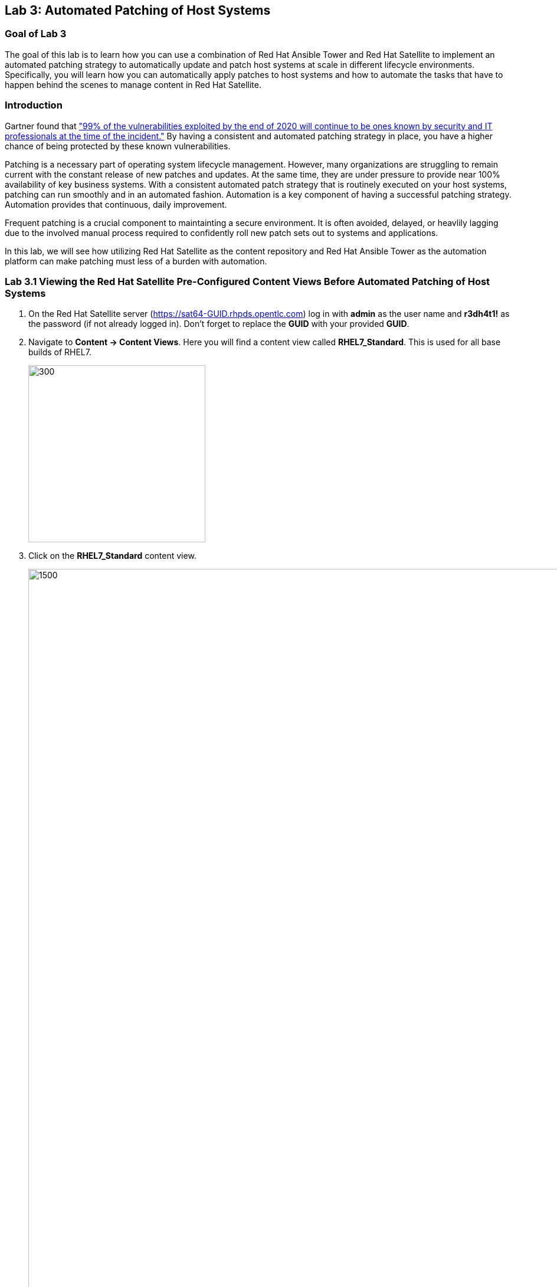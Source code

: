 == Lab 3: Automated Patching of Host Systems

=== Goal of Lab 3
The goal of this lab is to learn how you can use a combination of Red Hat Ansible Tower and Red Hat Satellite to implement an automated patching strategy to automatically update and patch host systems at scale in different lifecycle environments. Specifically, you will learn how you can automatically apply patches to host systems and how to automate the tasks that have to happen behind the scenes to manage content in Red Hat Satellite.

=== Introduction
Gartner found that link:https://www.gartner.com/smarterwithgartner/focus-on-the-biggest-security-threats-not-the-most-publicized["99% of the vulnerabilities exploited by the end of 2020 will continue to be ones known by security and IT professionals at the time of the incident."]
By having a consistent and automated patching strategy in place, you have a higher chance of being protected by these known vulnerabilities.

Patching is a necessary part of operating system lifecycle management. However, many organizations are struggling to remain current with the constant release of new patches and updates. At the same time, they are under pressure to provide near 100% availability of key business systems. With a consistent automated patch strategy that is routinely executed on your host systems, patching can run smoothly and in an automated fashion.
Automation is a key component of having a successful patching strategy. Automation provides that continuous, daily improvement.

Frequent patching is a crucial component to maintainting a secure environment. It is often avoided, delayed, or heavlily lagging due to the involved manual process required to confidently roll new patch sets out to systems and applications.

In this lab, we will see how utilizing Red Hat Satellite as the content repository and Red Hat Ansible Tower as the automation platform can make patching must less of a burden with automation.

=== Lab 3.1 Viewing the Red Hat Satellite Pre-Configured Content Views Before Automated Patching of Host Systems

. On the Red Hat Satellite server (https://sat64-GUID.rhpds.opentlc.com) log in with *admin* as the user name and *r3dh4t1!* as the password (if not already logged in). Don't forget to replace the *GUID* with your provided *GUID*.

. Navigate to *Content -> Content Views*. Here you will find a content view called *RHEL7_Standard*. This is used for all base builds of RHEL7.
+
image:images/content-views.png[300,300]

. Click on the *RHEL7_Standard* content view.
+
image:images/rhel7standard.png[1500,1500]

. Once the page loads, click the *Versions* tab at the top of the frame (if not already there). You will see one version (*Version 1.0*) associated with all lifecycle environments (*RHEL7_Dev, RHEL7_QA, and RHEL7_Prod*).
+
image:images/content_versions.png[2000,2000]


=== Lab 3.2 Automated Patching and Scanning of Host Systems with Red Hat Ansible Tower and Red Hat Satellite

To patch our systems, we will need to create a new version of the content view that contains any newly synchronized packages. Next, we want to promote that version to the lower environments (such as Dev and QA) to test the patches prior to releasing to higher environments (such as Production). This would all have to be done manually if we did not have automation in place. As the number of content views and environments grows, so does the workload in doing this manually.

In this lab exercise, we will automatically create and promote new content views with our updated patches and packages in Red Hat Satellite automatically using Red Hat Ansible Tower. After that, we will automatically patch our host systems with the new content view and do automated compliance scanning on our host systems as well.

. On Red Hat Ansible Tower (https://tower-GUID.rhpds.opentlc.com) log in with *admin* as the user name and *r3dh4t1!* as the password (if not already logged in). Don't forget to replace the *GUID* with your provided *GUID*.

. Navigate to *Templates* and click the *rocket ship* next to the job template named *PATCHING / 1 - Dev*. This will launch the job and we will observe what actions it automates as it runs.
+
image:images/templates.png[100,100]
image:images/lab4-launch_dev.png[2000,2000]

. Notice how this job kicks off an automation workflow in Red Hat Ansible Tower. *This automation workflow in this job will take about 15 minutes to complete.* In the meantime, let's take a deeper look at this automation workflow in Red Hat Ansible Tower to see what's happening behind the scenes.
+
image:images/dev-automationworkflow.png[2000,2000]

. Notice that this automation workflow has several steps: Publish Content, Promote Content, Recalculate Errata, Install Updates, SCAP Scan, and Schedule Next (which schedules our next patching event). Click on the *Expand Output* button at the top right to see the full workflow. You can click the *Expand Output* button again if you want to exit the full workflow view. Also, feel free to click on *Details* in each of the workflow steps if you want to dive deeper into that particular job template and the automation tasks it is performing.
+
image:images/fullworkflow.png[2000,2000]

. In this automation workflow, after clicking on the *Details* of each of these workflow steps, you will notice that the *Recalculate Errata, Install Updates, and SCAP Scan* steps are all run against the *foreman_lifecycle_environment_rhel7_dev* hosts.

. Now, let's find out which hosts are part of *foreman_lifecycle_environment_rhel7_dev* group.

. Navigate to *Inventories -> Satellite Inventory -> GROUPS -> foreman_lifecycle_environment_rhel7_dev -> HOSTS*. Notice that there are 3 hosts that are part of the foreman_lifecycle_environment_rhel7_dev group: rhel7-vm3.hosts.example.com, rhel7-vm4.hosts.example.com, and rhel7-vm5.hosts.example.com. That means that the Recalculate Errata, Install Updates, and SCAP Scan job templates will run on these 3 hosts.

. Let's go back to our automated patching workflow by clicking on *Jobs -> PATCHING / 1 - Dev*.  In this automated patching workflow for our Dev environment, notice that the first step in our automation workflow is *Publish Content*. This step automates the publishing of a new version of content that has our new package updates and patches that have been released since our first version was created.
+
image:images/devjob.png[500,500]
image:images/publish-content.png[1000,1000]

. Go back to the Red Hat Satellite server (https://sat64-GUID.rhpds.opentlc.com) and log in with *admin* as the user name and *r3dh4t1!* as the password (if not already logged in). Don't forget to replace the *GUID* with your provided *GUID*.

. Navigate to *Content -> Content Views*.
+
image:images/content-views.png[300,300]

. Click on the *RHEL7_Standard* content view.
image:images/rhel7standard.png[1500,1500]

. Notice in the *Versions* tab that a new version is being created. This step of creating and publishing our new content view in Red Hat Satellite may take about 8 minutes to complete.
+
image:images/newversion-creation.png[500,500]

. Next, notice that the *RHEL7_Dev* lifecycle environment is being promoted to use the new version of the content view so that our host in the Dev lifecycle environment will start receiving updates from the newer set of updated packages and patches.
+
image:images/devpromotion.png[500,500]

. Go back to Red Hat Ansible Tower (https://tower-GUID.rhpds.opentlc.com) and log in with *admin* as the user name and *r3dh4t1!* as the password (if not already logged in). Don't forget to replace the *GUID* with your provided *GUID*.

. Navigate to *Jobs* and click on your recently launched *PATCHING / 1 - Dev* job.
+
image:images/devjob.png[500,500]

. Notice that the second step of our automated patching workflow is to *Promote Content*  which is why we saw that step execute in Red Hat Satellite previously.

. Next, notice that the third step in our automated patching workflow is *Recalculate Errata*. In this step, we scan the hosts for new Errata. This simply updates Red Hat Satellite with the patches missing on the system now that we have a new version of content.
+
image:images/nextsteps.png[500,500]

. Next, notice that the next step of our automated workflow is *Install Updates*. In this step, Red Hat Ansible Tower will run a `yum update` on the hosts in the Dev lifecycle to install the new content. Click on *Details* while the *Install Updates* job is running.
+
image:images/installupdates.png[500,500]

. Notice that the *patching-non-ha.yml* playbook is executing on the RHEL 7 Dev Hosts (foreman_lifecycle_environment_rhel7_dev). This playbook will go to each of the hosts in the Dev lifecycle environment, run `yum update`, record the packages that have been installed and if a reboot is required based on any of the updated packages, only that host system that requires a reboot will be rebooted. In the Red Hat Ansible Tower log, you can see these tasks being executed. Specifically, notice that we're gathering facts, checking that the yum utils is installed, checking for updates, and upgrading all packages. *This job will take about 4 minutes to complete*.
+
image:images/job-details.png[500,500]

. Click the back button in your browser to go back and monitor the full automation workflow. Notice that the next two jobs are *SCAP Scan* and *Recalculate Errata* which are running in parallel. These next 2 jobs will run in parallel since they are not dependent on each other.
+
image:images/next2-jobs.png[2000,2000]

. The *SCAP Scan* job will run an OpenSCAP scan on the host systems post updates to provide the latest SCAP compliance report. Specifically, it will run the *RHEL7_Standard* compliance scan on these hosts in the Dev environment. You can confirm this by clicking on *Details* in the SCAP Scan workflow step box to look at this job template in more detail. Notice that this SCAP Scan job template is being run against the RHEL7_Standard compliance policy.
+
image:images/policyscan.png[300,300]

. When the *SCAP Scan* job completes, you can take a look at the RHEL7_Standard compliance reports in Red Hat Satellite for the three hosts(rhel7-vm3.hosts.example.com, rhel7-vm4.hosts.example.com, and rhel7-vm5.hosts.example.com) in the foreman_lifecycle_environment_rhel7_dev group.

. On the Red Hat Satellite server (https://sat64-GUID.rhpds.opentlc.com) log in with *admin* as the user name and *r3dh4t1!* as the password (if not already logged in). Don't forget to replace the *GUID* with your provided *GUID*.

. Navigate to *Hosts → Reports*.
+
image:images/hostreports.png[300,300]

. Looking at the list of compliance reports in Red Hat Satellite, notice that there is a RHEL7_Standard compliance report for each of the three hosts(rhel7-vm3.hosts.example.com, rhel7-vm4.hosts.example.com, and rhel7-vm5.hosts.example.com) that are part of the foreman_lifecycle_environment_rhel7_dev group.
+
image:images/satreports-standard.png[2000,2000]

. Go back to your Red Hat Ansible Tower(https://tower-GUID.rhpds.opentlc.com) and log in with *admin* as the user name and *r3dh4t1!* as the password (if not already logged in). Don't forget to replace the *GUID* with your provided *GUID*.

. Navigate to *Jobs* and click on *PATCHING / 1 - Dev* job (if not already there).
+
image:images/devjob.png[500,500]

. After the  *SCAP Scan* job , notice that the *Recalculate Errata* job will run. This job will rescan the host again and upload the patch status to Red Hat Satellite.

. Finally, if all of the previous steps were successful, a schedule will be created in Red Hat Ansible Tower to patch the QA environment 7 days from now.
+
image:images/schedule-step.png[2000,2000]

. Once the entire automation workflow is complete in Red Hat Ansible Tower, select *Schedules* from the navigation menu on the left. Then, click on the schedule titled *Linux_patching_** The date that you see after *Linux_patching* will be 7 days from when you ran this *PATCHING / 1 - Dev* Red Hat Ansible Tower job workflow.
+
image:images/scheduletower.png[2000,2000]

. Inspect the schedule to take note of the automation workflow it will run and the date that is scheduled for. From this page you can disable the schedule, reschedule the schedule, cancel the schedule, etc. If no changes are made, it will automatically promote and patch your QA environment. Since we do not have 7 days to wait, if you would like to watch the process again, return to the *Templates* page in Red Hat Ansible Tower and manually run the *PATCHING / 2 - QA* job template. You will notice that this workflow is similar to the one for our Dev lifecycle environment patch automation workflow. This patch automation workflow for our QA lifecycle environment will aoso promote the new content view, patch the QA host systems, and perform an OpenSCAP compliance scan on the QA host systems against the RHEL7_Standard compliance profile.
+
image:images/view_schedule.png[1500,1500]
+
NOTE: We don't have to do the *Publish Content* step in our automation workflow for the QA lifecycle host systems since we're just moving QA to use the version that we created for our Dev lifecycle environment. As a result, we're just going to do the *Promote Content* and *Install Updates* steps in our patching automation workflow on those QA host systems (in addition to doing the *SCAP Scan* and *Recalculate Errata* steps afterwards).

link:README.adoc#table-of-contents[ Table of Contents ] | link:lab4.adoc[Lab 4: Additional Automated Security Hardening and Configuration Management of Host Systems]
